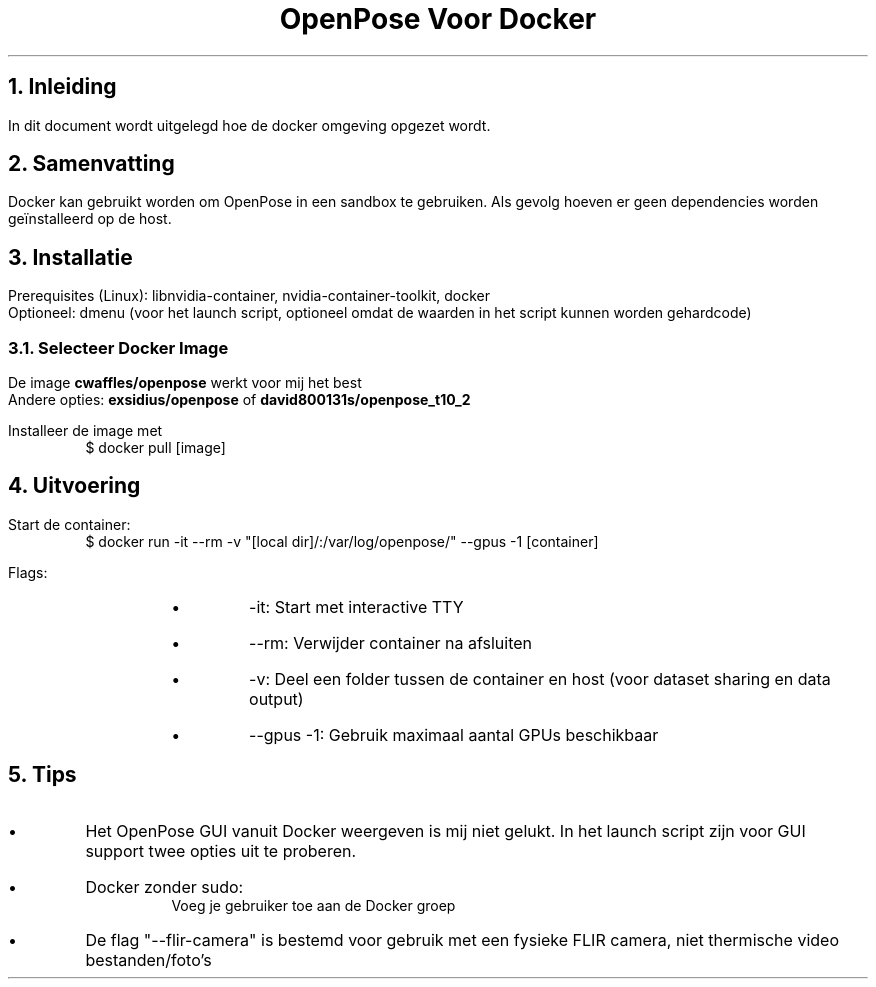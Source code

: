 .de BL
.IP \(bu
..

.TL
OpenPose Voor Docker 

.NH
Inleiding
.PP
In dit document wordt uitgelegd hoe de docker omgeving opgezet wordt.

.NH
Samenvatting
.PP
Docker kan gebruikt worden om OpenPose in een sandbox te gebruiken. Als gevolg hoeven er geen dependencies worden geïnstalleerd op de host.

.NH
Installatie
.LP
Prerequisites (Linux): libnvidia-container, nvidia-container-toolkit, docker
.br
Optioneel: dmenu (voor het launch script, optioneel omdat de waarden in het script kunnen worden gehardcode)

.NH 2
Selecteer Docker Image
.LP
De image
.B "cwaffles/openpose"
werkt voor mij het best
.br
Andere opties: 
.B "exsidius/openpose"
of 
.B "david800131s/openpose_t10_2"
.PP
Installeer de image met
.RS
$ docker pull [image]
.RE

.NH
Uitvoering
.LP
Start de container:
.RS
$ docker run -it --rm -v "[local dir]/:/var/log/openpose/" --gpus -1 [container]
.RE
.PP
Flags:
.RS
.RS
.BL
-it: Start met interactive TTY
.BL
--rm: Verwijder container na afsluiten
.BL
-v: Deel een folder tussen de container en host (voor dataset sharing en data output)
.BL
--gpus -1: Gebruik maximaal aantal GPUs beschikbaar
.RE
.RE

.NH
Tips
.PP
.BL
Het OpenPose GUI vanuit Docker weergeven is mij niet gelukt. In het launch script zijn voor GUI support twee opties uit te proberen.
.BL
Docker zonder sudo:
.RS
Voeg je gebruiker toe aan de Docker groep
.RE
.BL
De flag "--flir-camera" is bestemd voor gebruik met een fysieke FLIR camera, niet thermische video bestanden/foto's
